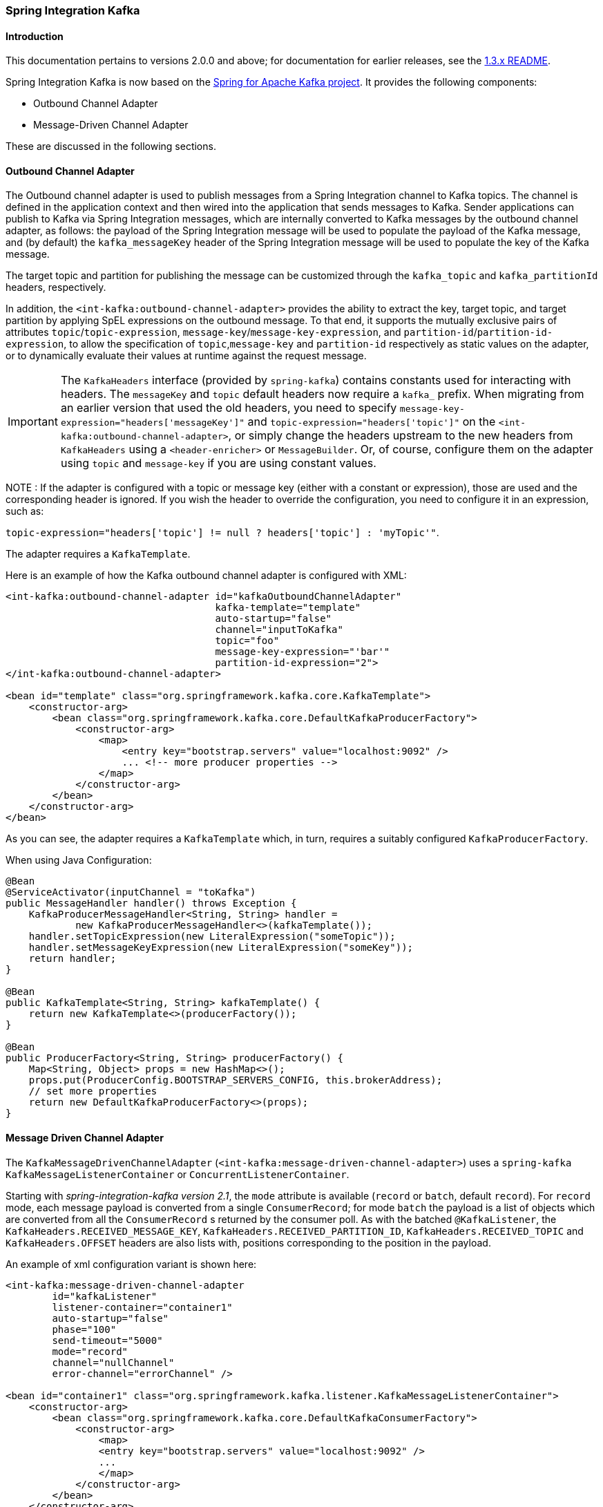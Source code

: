 [[si-kafka]]
=== Spring Integration Kafka

==== Introduction

This documentation pertains to versions 2.0.0 and above; for documentation for earlier releases, see the https://github.com/spring-projects/spring-integration-kafka/blob/1.3.x/README.md[1.3.x README].

Spring Integration Kafka is now based on the https://projects.spring.io/spring-kafka/[Spring for Apache Kafka project].
It provides the following components:

- Outbound Channel Adapter
- Message-Driven Channel Adapter

These are discussed in the following sections.

[[si-outbound]]
==== Outbound Channel Adapter

The Outbound channel adapter is used to publish messages from a Spring Integration channel to Kafka topics.
The channel is defined in the application context and then wired into the application that sends messages to Kafka.
Sender applications can publish to Kafka via Spring Integration messages, which are internally converted
to Kafka messages by the outbound channel adapter, as follows: the payload of the Spring Integration message will be
used to populate the payload of the Kafka message, and (by default) the `kafka_messageKey` header of the Spring
Integration message will be used to populate the key of the Kafka message.

The target topic and partition for publishing the message can be customized through the `kafka_topic`
and `kafka_partitionId` headers, respectively.

In addition, the `<int-kafka:outbound-channel-adapter>` provides the ability to extract the key, target topic, and
target partition by applying SpEL expressions on the outbound message. To that end, it supports the mutually exclusive
pairs of attributes `topic`/`topic-expression`, `message-key`/`message-key-expression`, and
`partition-id`/`partition-id-expression`, to allow the specification of `topic`,`message-key` and `partition-id`
respectively as static values on the adapter, or to dynamically evaluate their values at runtime against
the request message.

IMPORTANT: The `KafkaHeaders` interface (provided by `spring-kafka`) contains constants used for interacting with
headers.
The `messageKey` and `topic` default headers now require a `kafka_` prefix.
When migrating from an earlier version that used the old headers, you need to specify
`message-key-expression="headers['messageKey']"` and `topic-expression="headers['topic']"` on the
`<int-kafka:outbound-channel-adapter>`, or simply change the headers upstream to
the new headers from `KafkaHeaders` using a `<header-enricher>` or `MessageBuilder`.
Or, of course, configure them on the adapter using `topic` and `message-key` if you are using constant values.

NOTE : If the adapter is configured with a topic or message key (either with a constant or expression), those are used
and the corresponding header is ignored.
If you wish the header to override the configuration, you need to configure it in an expression, such as:

`topic-expression="headers['topic'] != null ? headers['topic'] : 'myTopic'"`.

The adapter requires a `KafkaTemplate`.

Here is an example of how the Kafka outbound channel adapter is configured with XML:

[source, xml]
----
<int-kafka:outbound-channel-adapter id="kafkaOutboundChannelAdapter"
                                    kafka-template="template"
                                    auto-startup="false"
                                    channel="inputToKafka"
                                    topic="foo"
                                    message-key-expression="'bar'"
                                    partition-id-expression="2">
</int-kafka:outbound-channel-adapter>

<bean id="template" class="org.springframework.kafka.core.KafkaTemplate">
    <constructor-arg>
        <bean class="org.springframework.kafka.core.DefaultKafkaProducerFactory">
            <constructor-arg>
                <map>
                    <entry key="bootstrap.servers" value="localhost:9092" />
                    ... <!-- more producer properties -->
                </map>
            </constructor-arg>
        </bean>
    </constructor-arg>
</bean>
----

As you can see, the adapter requires a `KafkaTemplate` which, in turn, requires a suitably configured `KafkaProducerFactory`.

When using Java Configuration:

[source, java]
----
@Bean
@ServiceActivator(inputChannel = "toKafka")
public MessageHandler handler() throws Exception {
    KafkaProducerMessageHandler<String, String> handler =
            new KafkaProducerMessageHandler<>(kafkaTemplate());
    handler.setTopicExpression(new LiteralExpression("someTopic"));
    handler.setMessageKeyExpression(new LiteralExpression("someKey"));
    return handler;
}

@Bean
public KafkaTemplate<String, String> kafkaTemplate() {
    return new KafkaTemplate<>(producerFactory());
}

@Bean
public ProducerFactory<String, String> producerFactory() {
    Map<String, Object> props = new HashMap<>();
    props.put(ProducerConfig.BOOTSTRAP_SERVERS_CONFIG, this.brokerAddress);
    // set more properties
    return new DefaultKafkaProducerFactory<>(props);
}
----

[[si-inbound]]
==== Message Driven Channel Adapter

The `KafkaMessageDrivenChannelAdapter` (`<int-kafka:message-driven-channel-adapter>`) uses a `spring-kafka`
`KafkaMessageListenerContainer` or `ConcurrentListenerContainer`.

Starting with _spring-integration-kafka version 2.1_, the `mode` attribute is available (`record` or `batch`, default `record`).
For `record` mode, each message payload is converted from a single `ConsumerRecord`; for mode `batch` the payload is a list of objects which are converted from all the `ConsumerRecord` s returned by the consumer poll.
As with the batched `@KafkaListener`, the `KafkaHeaders.RECEIVED_MESSAGE_KEY`, `KafkaHeaders.RECEIVED_PARTITION_ID`, `KafkaHeaders.RECEIVED_TOPIC` and `KafkaHeaders.OFFSET` headers are also lists with, positions corresponding to the position in the payload.

An example of xml configuration variant is shown here:

[source, xml]
----
<int-kafka:message-driven-channel-adapter
        id="kafkaListener"
        listener-container="container1"
        auto-startup="false"
        phase="100"
        send-timeout="5000"
        mode="record"
        channel="nullChannel"
        error-channel="errorChannel" />

<bean id="container1" class="org.springframework.kafka.listener.KafkaMessageListenerContainer">
    <constructor-arg>
        <bean class="org.springframework.kafka.core.DefaultKafkaConsumerFactory">
            <constructor-arg>
                <map>
                <entry key="bootstrap.servers" value="localhost:9092" />
                ...
                </map>
            </constructor-arg>
        </bean>
    </constructor-arg>
    <constructor-arg>
        <bean class="org.springframework.kafka.listener.config.ContainerProperties">
            <constructor-arg name="topics" value="foo" />
        </bean>
    </constructor-arg>

</bean>
----

When using Java Configuration:

[source, java]
----
@Bean
public KafkaMessageDrivenChannelAdapter<String, String>
            adapter(KafkaMessageListenerContainer<String, String> container) {
    KafkaMessageDrivenChannelAdapter<String, String> kafkaMessageDrivenChannelAdapter =
            new KafkaMessageDrivenChannelAdapter<>(container, ListenerMode.record);
    kafkaMessageDrivenChannelAdapter.setOutputChannel(received());
    return kafkaMessageDrivenChannelAdapter;
}

@Bean
public KafkaMessageListenerContainer<String, String> container() throws Exception {
    ContainerProperties properties = new ContainerProperties(this.topic);
    // set more properties
    return new KafkaMessageListenerContainer<>(consumerFactory(), properties);
}

@Bean
public ConsumerFactory<String, String> consumerFactory() {
    Map<String, Object> props = new HashMap<>();
    props.put(ConsumerConfig.BOOTSTRAP_SERVERS_CONFIG, this.brokerAddress);
    // set more properties
    return new DefaultKafkaConsumerFactory<>(props);
}
----

Received messages will have certain headers populated.
Refer to the `KafkaHeaders` class for more information.

IMPORTANT: The `Consumer` object (in the `kafka_consumer` header) is not thread-safe; you must only invoke its methods on the thread that calls the listener within the adapter; if you hand off the message to another thread, you must not call its methods.


[[message-conversion]]
==== Message Conversion

A `StringJsonMessageConverter` is provided, see <<serdes>> for more information.

When using this converter with a message-driven channel adapter, you can specify the type to which you want the incoming payload to be converted.
This is achieved by setting the `payload-type` attribute (`payloadType` property) on the adapter.

[source, xml]
----
<int-kafka:message-driven-channel-adapter
        id="kafkaListener"
        listener-container="container1"
        auto-startup="false"
        phase="100"
        send-timeout="5000"
        channel="nullChannel"
        message-converter="messageConverter"
        payload-type="com.example.Foo"
        error-channel="errorChannel" />

<bean id="messageConverter"
    class="org.springframework.kafka.support.converter.MessagingMessageConverter"/>

----

[source, java]
----
@Bean
public KafkaMessageDrivenChannelAdapter<String, String>
            adapter(KafkaMessageListenerContainer<String, String> container) {
    KafkaMessageDrivenChannelAdapter<String, String> kafkaMessageDrivenChannelAdapter =
            new KafkaMessageDrivenChannelAdapter<>(container, ListenerMode.record);
    kafkaMessageDrivenChannelAdapter.setOutputChannel(received());
    kafkaMessageDrivenChannelAdapter.setMessageConverter(converter());
    kafkaMessageDrivenChannelAdapter.setPayloadType(Foo.class);
    return kafkaMessageDrivenChannelAdapter;
}
----
